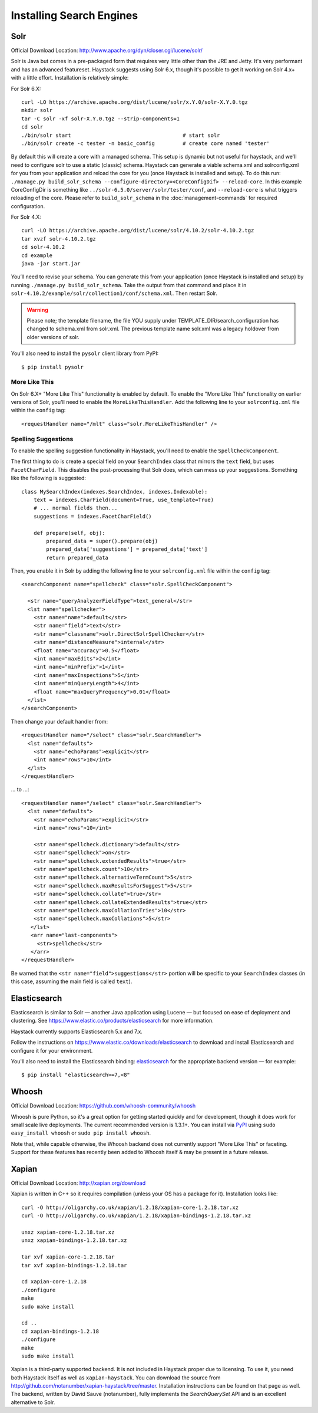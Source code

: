 .. _ref-installing-search-engines:

=========================
Installing Search Engines
=========================

Solr
====

Official Download Location: http://www.apache.org/dyn/closer.cgi/lucene/solr/

Solr is Java but comes in a pre-packaged form that requires very little other
than the JRE and Jetty. It's very performant and has an advanced featureset.
Haystack suggests using Solr 6.x, though it's possible to get it working on
Solr 4.x+ with a little effort. Installation is relatively simple:

For Solr 6.X::

    curl -LO https://archive.apache.org/dist/lucene/solr/x.Y.0/solr-X.Y.0.tgz
    mkdir solr
    tar -C solr -xf solr-X.Y.0.tgz --strip-components=1
    cd solr
    ./bin/solr start                                    # start solr
    ./bin/solr create -c tester -n basic_config         # create core named 'tester'

By default this will create a core with a managed schema.  This setup is dynamic
but not useful for haystack, and we'll need to configure solr to use a static
(classic) schema.  Haystack can generate a viable schema.xml and solrconfig.xml
for you from your application and reload the core for you (once Haystack is
installed and setup).  To do this run:
``./manage.py build_solr_schema --configure-directory=<CoreConfigDif>
--reload-core``. In this example CoreConfigDir is something like
``../solr-6.5.0/server/solr/tester/conf``, and ``--reload-core``
is what triggers reloading of the core.  Please refer to ``build_solr_schema``
in the :doc:`management-commands` for required configuration.

For Solr 4.X::

    curl -LO https://archive.apache.org/dist/lucene/solr/4.10.2/solr-4.10.2.tgz
    tar xvzf solr-4.10.2.tgz
    cd solr-4.10.2
    cd example
    java -jar start.jar

You’ll need to revise your schema. You can generate this from your application
(once Haystack is installed and setup) by running
``./manage.py build_solr_schema``. Take the output from that command and place
it in ``solr-4.10.2/example/solr/collection1/conf/schema.xml``. Then restart
Solr.

.. warning::
    Please note; the template filename, the file YOU supply under
    TEMPLATE_DIR/search_configuration has changed to schema.xml from solr.xml.
    The previous template name solr.xml was a legacy holdover from older
    versions of solr.

You'll also need to install the ``pysolr`` client library from PyPI::

    $ pip install pysolr

More Like This
--------------

On Solr 6.X+ "More Like This" functionality is enabled by default. To enable
the "More Like This" functionality on earlier versions of Solr, you'll need
to enable the ``MoreLikeThisHandler``. Add the following line to your
``solrconfig.xml`` file within the ``config`` tag::

    <requestHandler name="/mlt" class="solr.MoreLikeThisHandler" />

Spelling Suggestions
--------------------

To enable the spelling suggestion functionality in Haystack, you'll need to
enable the ``SpellCheckComponent``.

The first thing to do is create a special field on your ``SearchIndex`` class
that mirrors the ``text`` field, but uses ``FacetCharField``. This disables
the post-processing that Solr does, which can mess up your suggestions.
Something like the following is suggested::

    class MySearchIndex(indexes.SearchIndex, indexes.Indexable):
        text = indexes.CharField(document=True, use_template=True)
        # ... normal fields then...
        suggestions = indexes.FacetCharField()

        def prepare(self, obj):
            prepared_data = super().prepare(obj)
            prepared_data['suggestions'] = prepared_data['text']
            return prepared_data

Then, you enable it in Solr by adding the following line to your
``solrconfig.xml`` file within the ``config`` tag::

    <searchComponent name="spellcheck" class="solr.SpellCheckComponent">

      <str name="queryAnalyzerFieldType">text_general</str>
      <lst name="spellchecker">
        <str name="name">default</str>
        <str name="field">text</str>
        <str name="classname">solr.DirectSolrSpellChecker</str>
        <str name="distanceMeasure">internal</str>
        <float name="accuracy">0.5</float>
        <int name="maxEdits">2</int>
        <int name="minPrefix">1</int>
        <int name="maxInspections">5</int>
        <int name="minQueryLength">4</int>
        <float name="maxQueryFrequency">0.01</float>
      </lst>
    </searchComponent>

Then change your default handler from::

    <requestHandler name="/select" class="solr.SearchHandler">
      <lst name="defaults">
        <str name="echoParams">explicit</str>
        <int name="rows">10</int>
      </lst>
    </requestHandler>

... to ...::

    <requestHandler name="/select" class="solr.SearchHandler">
      <lst name="defaults">
        <str name="echoParams">explicit</str>
        <int name="rows">10</int>

        <str name="spellcheck.dictionary">default</str>
        <str name="spellcheck">on</str>
        <str name="spellcheck.extendedResults">true</str>
        <str name="spellcheck.count">10</str>
        <str name="spellcheck.alternativeTermCount">5</str>
        <str name="spellcheck.maxResultsForSuggest">5</str>
        <str name="spellcheck.collate">true</str>
        <str name="spellcheck.collateExtendedResults">true</str>
        <str name="spellcheck.maxCollationTries">10</str>
        <str name="spellcheck.maxCollations">5</str>
       </lst>
       <arr name="last-components">
         <str>spellcheck</str>
       </arr>
    </requestHandler>

Be warned that the ``<str name="field">suggestions</str>`` portion will be specific to
your ``SearchIndex`` classes (in this case, assuming the main field is called
``text``).


Elasticsearch
=============

Elasticsearch is similar to Solr — another Java application using Lucene — but
focused on ease of deployment and clustering. See
https://www.elastic.co/products/elasticsearch for more information.

Haystack currently supports Elasticsearch 5.x and 7.x.

Follow the instructions on https://www.elastic.co/downloads/elasticsearch to
download and install Elasticsearch and configure it for your environment.

You'll also need to install the Elasticsearch binding: elasticsearch_ for the
appropriate backend version — for example::

    $ pip install "elasticsearch>=7,<8"

.. _elasticsearch: https://pypi.python.org/pypi/elasticsearch/


Whoosh
======

Official Download Location: https://github.com/whoosh-community/whoosh

Whoosh is pure Python, so it's a great option for getting started quickly and
for development, though it does work for small scale live deployments. The
current recommended version is 1.3.1+. You can install via PyPI_ using
``sudo easy_install whoosh`` or ``sudo pip install whoosh``.

Note that, while capable otherwise, the Whoosh backend does not currently
support "More Like This" or faceting. Support for these features has recently
been added to Whoosh itself & may be present in a future release.

.. _PyPI: http://pypi.python.org/pypi/Whoosh/


Xapian
======

Official Download Location: http://xapian.org/download

Xapian is written in C++ so it requires compilation (unless your OS has a
package for it). Installation looks like::

    curl -O http://oligarchy.co.uk/xapian/1.2.18/xapian-core-1.2.18.tar.xz
    curl -O http://oligarchy.co.uk/xapian/1.2.18/xapian-bindings-1.2.18.tar.xz

    unxz xapian-core-1.2.18.tar.xz
    unxz xapian-bindings-1.2.18.tar.xz

    tar xvf xapian-core-1.2.18.tar
    tar xvf xapian-bindings-1.2.18.tar

    cd xapian-core-1.2.18
    ./configure
    make
    sudo make install

    cd ..
    cd xapian-bindings-1.2.18
    ./configure
    make
    sudo make install

Xapian is a third-party supported backend. It is not included in Haystack
proper due to licensing. To use it, you need both Haystack itself as well as
``xapian-haystack``. You can download the source from
http://github.com/notanumber/xapian-haystack/tree/master. Installation
instructions can be found on that page as well. The backend, written
by David Sauve (notanumber), fully implements the `SearchQuerySet` API and is
an excellent alternative to Solr.
